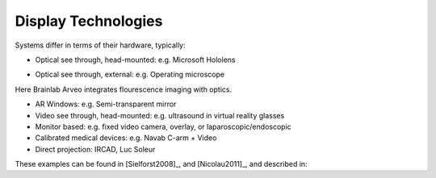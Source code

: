 .. _DisplayTechnologies:

Display Technologies
====================

Systems differ in terms of their hardware, typically:

* Optical see through, head-mounted: e.g. Microsoft Hololens

.. raw:: html

    <iframe width="560" height="315" src="https://www.youtube.com/embed/loGxO3L7rFE" frameborder="0" allow="accelerometer; autoplay; encrypted-media; gyroscope; picture-in-picture" allowfullscreen></iframe>

* Optical see through, external: e.g. Operating microscope

Here Brainlab Arveo integrates flourescence imaging with optics.

.. raw:: html

    <iframe width="560" height="315" src="https://www.youtube.com/embed/PmLIB_KPPdw" frameborder="0" allow="accelerometer; autoplay; encrypted-media; gyroscope; picture-in-picture" allowfullscreen></iframe>


* AR Windows: e.g. Semi-transparent mirror
* Video see through, head-mounted: e.g. ultrasound in virtual reality glasses
* Monitor based: e.g. fixed video camera, overlay, or laparoscopic/endoscopic
* Calibrated medical devices: e.g. Navab C-arm + Video
* Direct projection: IRCAD, Luc Soleur

These examples can be found in [Sielforst2008]_, and [Nicolau2011]_, and described in:

.. raw:: html

    <iframe width="560" height="315" src="https://www.youtube.com/embed/ilPIQQDLApY" frameborder="0" allow="accelerometer; autoplay; encrypted-media; gyroscope; picture-in-picture" allowfullscreen></iframe>
